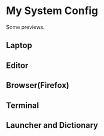 
* My System Config
  Some previews.
** Laptop
   [[file:previews/laptop.jpeg]]
** Editor
   [[file:previews/editor.png]]
** Browser(Firefox)
   [[file:previews/browser.png]]
** Terminal
   [[file:previews/terminal.png]]
** Launcher and Dictionary
   [[file:previews/launcher.png]]
